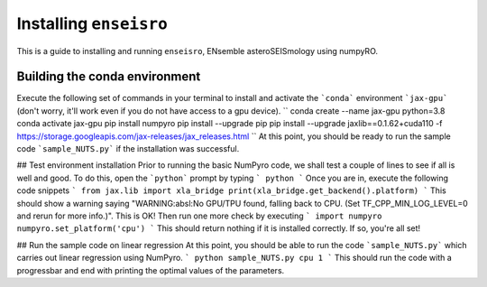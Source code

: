 Installing ``enseisro``
=======================
This is a guide to installing and running ``enseisro``, ENsemble asteroSEISmology using numpyRO.

Building the conda environment
++++++++++++++++++++++++++++++
Execute the following set of commands in your terminal to install and activate the ```conda``` environment ```jax-gpu``` (don't worry, it'll work
even if you do not have access to a gpu device).
``
conda create --name jax-gpu python=3.8
conda activate jax-gpu
pip install numpyro
pip install --upgrade pip
pip install --upgrade jaxlib==0.1.62+cuda110 -f https://storage.googleapis.com/jax-releases/jax_releases.html
``
At this point, you should be ready to run the sample code ```sample_NUTS.py``` if the installation was successful.

## Test environment installation
Prior to running the basic NumPyro code, we shall test a couple of lines to see if all is well and good. To do this, open the  ```python``` prompt
by typing
```
python
```
Once you are in, execute the following code snippets
```
from jax.lib import xla_bridge
print(xla_bridge.get_backend().platform)
```
This should show a warning saying "WARNING:absl:No GPU/TPU found, falling back to CPU. (Set TF_CPP_MIN_LOG_LEVEL=0 and rerun for more info.)". This is OK!
Then run one more check by executing
```
import numpyro
numpyro.set_platform('cpu')
```
This should return nothing if it is installed correctly. If so, you're all set!

## Run the sample code on linear regression
At this point, you should be able to run the code ```sample_NUTS.py``` which carries out linear regression using NumPyro.
```
python sample_NUTS.py cpu 1
```
This should run the code with a progressbar and end with printing the optimal values of the parameters.
